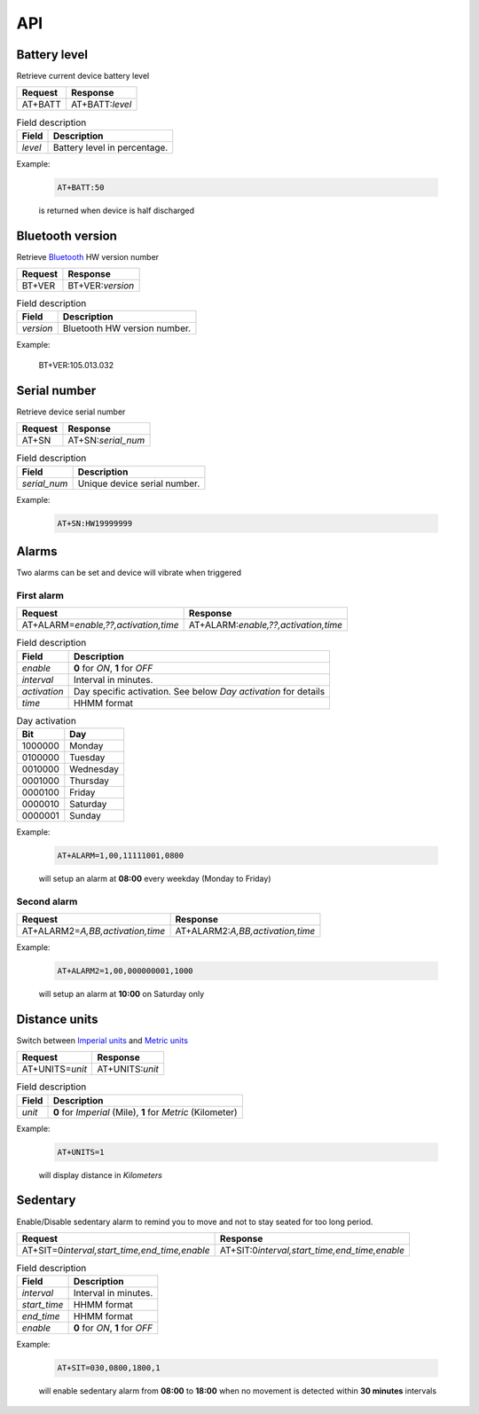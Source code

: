 API
===

Battery level
-------------

Retrieve current device battery level

.. list-table::
   :header-rows: 1

   * - Request
     - Response
   * - AT+BATT
     - AT+BATT:`level`

.. list-table:: Field description
   :header-rows: 1

   * - Field
     - Description
   * - `level`
     - Battery level in percentage.

Example:

  .. code::

    AT+BATT:50

  is returned when device is half discharged

Bluetooth version
-----------------

Retrieve `Bluetooth <https://www.bluetooth.com/>`_ HW version number

.. list-table::
   :header-rows: 1

   * - Request
     - Response
   * - BT+VER
     - BT+VER:`version`

.. list-table:: Field description
  :header-rows: 1

  * - Field
    - Description
  * - `version`
    - Bluetooth HW version number.

Example:

  .. code::

  BT+VER:105.013.032

Serial number
-------------

Retrieve device serial number

.. list-table::
   :header-rows: 1

   * - Request
     - Response
   * - AT+SN
     - AT+SN:`serial_num`

.. list-table:: Field description
   :header-rows: 1

   * - Field
     - Description
   * - `serial_num`
     - Unique device serial number.

Example:

   .. code::

    AT+SN:HW19999999

Alarms
------
Two alarms can be set and device will vibrate when triggered

First alarm
^^^^^^^^^^^

.. list-table::
   :header-rows: 1

   * - Request
     - Response
   * - AT+ALARM=\ `enable,??,activation,time`
     - AT+ALARM:\ `enable,??,activation,time`

.. list-table:: Field description
   :header-rows: 1

   * - Field
     - Description
   * - `enable`
     - **0** for *ON*, **1** for *OFF*
   * - `interval`
     - Interval in minutes.
   * - `activation`
     - Day specific activation. See below `Day activation` for details
   * - `time`
     - HHMM format


.. list-table:: Day activation
   :header-rows: 1

   * - Bit
     - Day
   * - 1000000
     - Monday
   * - 0100000
     - Tuesday
   * - 0010000
     - Wednesday
   * - 0001000
     - Thursday
   * - 0000100
     - Friday
   * - 0000010
     - Saturday
   * - 0000001
     - Sunday

Example:

  .. code::

    AT+ALARM=1,00,11111001,0800

  will setup an alarm at **08:00** every weekday (Monday to Friday)

Second alarm
^^^^^^^^^^^^
.. list-table::
   :header-rows: 1

   * - Request
     - Response
   * - AT+ALARM2=\ `A,BB,activation,time`
     - AT+ALARM2:\ `A,BB,activation,time`

Example:

  .. code::

    AT+ALARM2=1,00,000000001,1000

  will setup an alarm at **10:00** on Saturday only


Distance units
--------------

Switch between `Imperial units <https://en.wikipedia.org/wiki/Imperial_units>`_ and `Metric units <https://en.wikipedia.org/wiki/Metric_units>`_

.. list-table::
   :header-rows: 1

   * - Request
     - Response
   * - AT+UNITS=\ `unit`
     - AT+UNITS:`unit`

.. list-table:: Field description
   :header-rows: 1

   * - Field
     - Description
   * - `unit`
     - **0** for *Imperial* (Mile), **1** for *Metric* (Kilometer)

Example:

  .. code::

    AT+UNITS=1

  will display distance in *Kilometers*

Sedentary
---------

Enable/Disable sedentary alarm to remind you to move and not to stay seated for too long period.

.. list-table::
   :header-rows: 1

   * - Request
     - Response
   * - AT+SIT=0\ `interval,start_time,end_time,enable`
     - AT+SIT:0\ `interval,start_time,end_time,enable`

.. list-table:: Field description
   :header-rows: 1

   * - Field
     - Description
   * - `interval`
     - Interval in minutes.
   * - `start_time`
     - HHMM format
   * - `end_time`
     - HHMM format
   * - `enable`
     - **0** for *ON*, **1** for *OFF*

Example:

  .. code::

    AT+SIT=030,0800,1800,1

  will enable sedentary alarm from **08:00** to **18:00** when no movement is detected within **30 minutes** intervals

